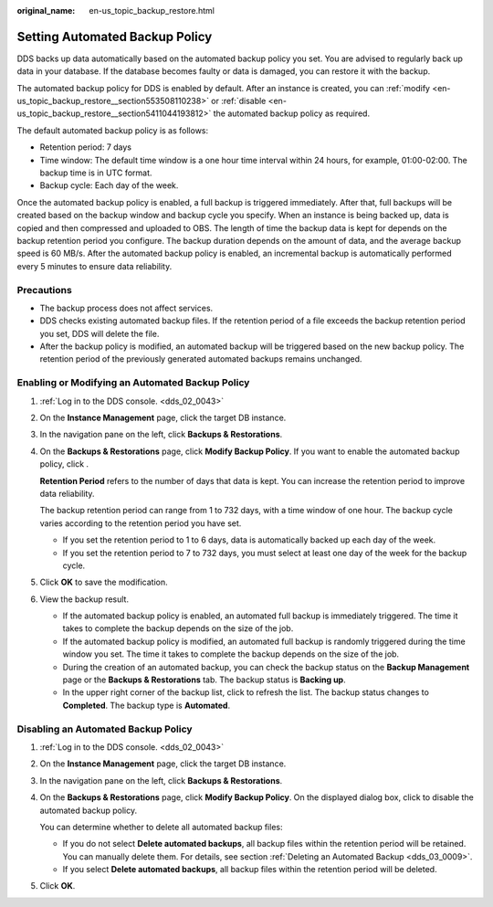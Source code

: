 :original_name: en-us_topic_backup_restore.html

.. _en-us_topic_backup_restore:

Setting Automated Backup Policy
===============================

DDS backs up data automatically based on the automated backup policy you set. You are advised to regularly back up data in your database. If the database becomes faulty or data is damaged, you can restore it with the backup.

The automated backup policy for DDS is enabled by default. After an instance is created, you can :ref:`modify <en-us_topic_backup_restore__section553508110238>` or :ref:`disable <en-us_topic_backup_restore__section5411044193812>` the automated backup policy as required.

The default automated backup policy is as follows:

-  Retention period: 7 days
-  Time window: The default time window is a one hour time interval within 24 hours, for example, 01:00-02:00. The backup time is in UTC format.
-  Backup cycle: Each day of the week.

Once the automated backup policy is enabled, a full backup is triggered immediately. After that, full backups will be created based on the backup window and backup cycle you specify. When an instance is being backed up, data is copied and then compressed and uploaded to OBS. The length of time the backup data is kept for depends on the backup retention period you configure. The backup duration depends on the amount of data, and the average backup speed is 60 MB/s. After the automated backup policy is enabled, an incremental backup is automatically performed every 5 minutes to ensure data reliability.

Precautions
-----------

-  The backup process does not affect services.
-  DDS checks existing automated backup files. If the retention period of a file exceeds the backup retention period you set, DDS will delete the file.
-  After the backup policy is modified, an automated backup will be triggered based on the new backup policy. The retention period of the previously generated automated backups remains unchanged.

.. _en-us_topic_backup_restore__section553508110238:

Enabling or Modifying an Automated Backup Policy
------------------------------------------------

#. :ref:`Log in to the DDS console. <dds_02_0043>`

#. On the **Instance Management** page, click the target DB instance.

#. In the navigation pane on the left, click **Backups & Restorations**.

#. On the **Backups & Restorations** page, click **Modify Backup Policy**. If you want to enable the automated backup policy, click |image1|.

   **Retention Period** refers to the number of days that data is kept. You can increase the retention period to improve data reliability.

   The backup retention period can range from 1 to 732 days, with a time window of one hour. The backup cycle varies according to the retention period you have set.

   -  If you set the retention period to 1 to 6 days, data is automatically backed up each day of the week.
   -  If you set the retention period to 7 to 732 days, you must select at least one day of the week for the backup cycle.

#. Click **OK** to save the modification.

#. View the backup result.

   -  If the automated backup policy is enabled, an automated full backup is immediately triggered. The time it takes to complete the backup depends on the size of the job.
   -  If the automated backup policy is modified, an automated full backup is randomly triggered during the time window you set. The time it takes to complete the backup depends on the size of the job.
   -  During the creation of an automated backup, you can check the backup status on the **Backup Management** page or the **Backups & Restorations** tab. The backup status is **Backing up**.
   -  In the upper right corner of the backup list, click |image2| to refresh the list. The backup status changes to **Completed**. The backup type is **Automated**.

.. _en-us_topic_backup_restore__section5411044193812:

Disabling an Automated Backup Policy
------------------------------------

#. :ref:`Log in to the DDS console. <dds_02_0043>`

#. On the **Instance Management** page, click the target DB instance.

#. In the navigation pane on the left, click **Backups & Restorations**.

#. On the **Backups & Restorations** page, click **Modify Backup Policy**. On the displayed dialog box, click |image3| to disable the automated backup policy.

   You can determine whether to delete all automated backup files:

   -  If you do not select **Delete automated backups**, all backup files within the retention period will be retained. You can manually delete them. For details, see section :ref:`Deleting an Automated Backup <dds_03_0009>`.
   -  If you select **Delete automated backups**, all backup files within the retention period will be deleted.

#. Click **OK**.

.. |image1| image:: /_static/images/en-us_image_0000001142893879.png
.. |image2| image:: /_static/images/en-us_image_0000001096133892.png
.. |image3| image:: /_static/images/en-us_image_0000001096453870.png
